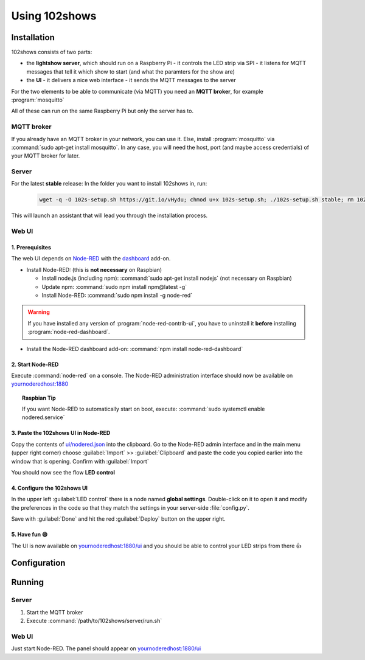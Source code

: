 ==============
Using 102shows
==============

############
Installation
############

102shows consists of two parts:

- the **lightshow server**, which should run on a Raspberry Pi -
  it controls the LED strip via SPI - it listens for MQTT messages
  that tell it which show to start (and what the paramters for the
  show are)
- the **UI** - it delivers a nice web interface - it sends the MQTT
  messages to the server

For the two elements to be able to communicate (via MQTT) you need an
**MQTT broker**, for example :program:`mosquitto`

All of these can run on the same Raspberry Pi but only the server has
to.

MQTT broker
===========

If you already have an MQTT broker in your network, you can use it.
Else, install :program:`mosquitto` via :command:`sudo apt-get install mosquitto`.
In any case, you will need the host, port (and maybe access credentials)
of your MQTT broker for later.

Server
======

For the latest **stable** release:
In the folder you want to install 102shows in, run:

   .. code-block:: bash

      wget -q -O 102s-setup.sh https://git.io/vHydu; chmod u+x 102s-setup.sh; ./102s-setup.sh stable; rm 102s-setup.sh

This will launch an assistant that will lead you through the
installation process.

Web UI
======

1. Prerequisites
----------------

The web UI depends on `Node-RED <https://nodered.org/>`__ with the
`dashboard <https://flows.nodered.org/node/node-red-dashboard>`__
add-on.

-  Install Node-RED: (this is **not necessary** on Raspbian)

   -  Install node.js (including npm): :command:`sudo apt-get install nodejs`
      (not necessary on Raspbian)
   -  Update npm: :command:`sudo npm install npm@latest -g`
   -  Install Node-RED: :command:`sudo npm install -g node-red`

.. warning::

  If you have installed any version of :program:`node-red-contrib-ui`,
  you have to uninstall it **before** installing :program:`node-red-dashboard`.

-  Install the Node-RED dashboard add-on:
   :command:`npm install node-red-dashboard`

2. Start Node-RED
-----------------

Execute :command:`node-red` on a console. The Node-RED administration interface
should now be available on |nodered-admin|

.. topic:: Raspbian Tip

   If you want Node-RED to automatically start on boot, execute:
   :command:`sudo systemctl enable nodered.service`

3. Paste the 102shows UI in Node-RED
------------------------------------

Copy the contents of
`ui/nodered.json <https://raw.githubusercontent.com/Yottabits/102shows/stable/ui/nodered.json>`__
into the clipboard. Go to the Node-RED admin interface and in the main
menu (upper right corner) choose :guilabel:`Import` >> :guilabel:`Clipboard`
and paste the code you copied earlier into the window that is opening.
Confirm with :guilabel:`Import`

You should now see the flow **LED control**

4. Configure the 102shows UI
----------------------------

In the upper left :guilabel:`LED control` there is a node named **global
settings**. Double-click on it to open it and modify the preferences in
the code so that they match the settings in your server-side
:file:`config.py`.

Save with :guilabel:`Done` and hit the red :guilabel:`Deploy` button on the upper right.

5. Have fun 😄
--------------

The UI is now available on |nodered-ui| and you should
be able to control your LED strips from there 👍

#############
Configuration
#############

.. todo:: Give configuration advice

#######
Running
#######

Server
======

1. Start the MQTT broker
2. Execute :command:`/path/to/102shows/server/run.sh`

Web UI
======

Just start Node-RED. The panel should appear on |nodered-ui|

.. |nodered-admin| replace:: `<yournoderedhost:1880>`__
.. |nodered-ui| replace:: `<yournoderedhost:1880/ui>`__